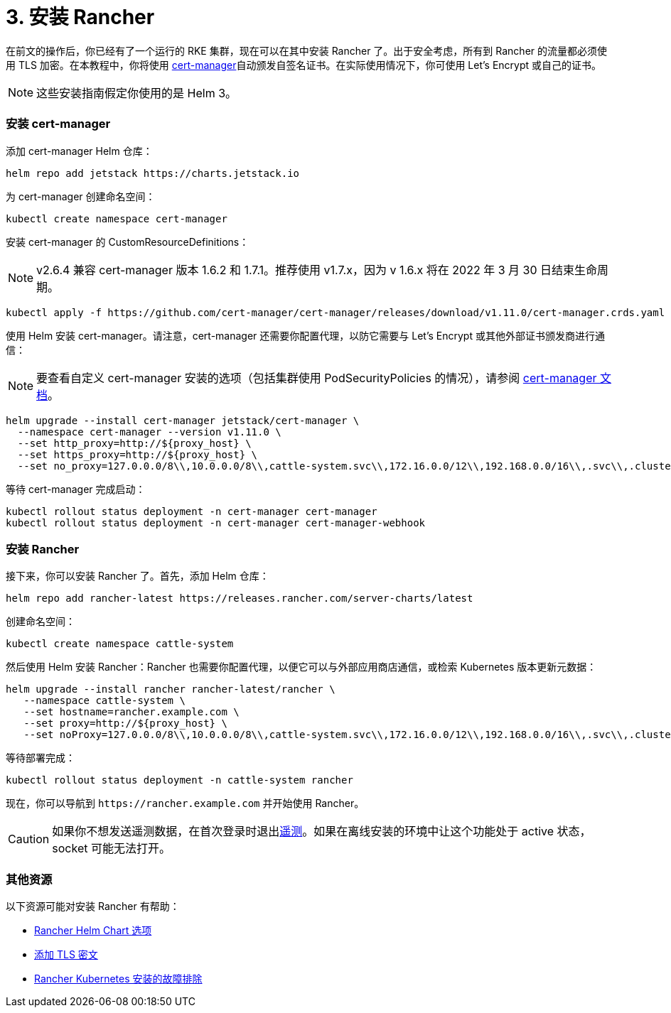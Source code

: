 = 3. 安装 Rancher

在前文的操作后，你已经有了一个运行的 RKE 集群，现在可以在其中安装 Rancher 了。出于安全考虑，所有到 Rancher 的流量都必须使用 TLS 加密。在本教程中，你将使用 https://cert-manager.io/[cert-manager]自动颁发自签名证书。在实际使用情况下，你可使用 Let's Encrypt 或自己的证书。

[NOTE]
====

这些安装指南假定你使用的是 Helm 3。
====


=== 安装 cert-manager

添加 cert-manager Helm 仓库：

----
helm repo add jetstack https://charts.jetstack.io
----

为 cert-manager 创建命名空间：

----
kubectl create namespace cert-manager
----

安装 cert-manager 的 CustomResourceDefinitions：

[NOTE]
====

v2.6.4 兼容 cert-manager 版本 1.6.2 和 1.7.1。推荐使用 v1.7.x，因为 v 1.6.x 将在 2022 年 3 月 30 日结束生命周期。
====


----
kubectl apply -f https://github.com/cert-manager/cert-manager/releases/download/v1.11.0/cert-manager.crds.yaml
----

使用 Helm 安装 cert-manager。请注意，cert-manager 还需要你配置代理，以防它需要与 Let's Encrypt 或其他外部证书颁发商进行通信：

[NOTE]
====

要查看自定义 cert-manager 安装的选项（包括集群使用 PodSecurityPolicies 的情况），请参阅 https://artifacthub.io/packages/helm/cert-manager/cert-manager#configuration[cert-manager 文档]。
====


----
helm upgrade --install cert-manager jetstack/cert-manager \
  --namespace cert-manager --version v1.11.0 \
  --set http_proxy=http://${proxy_host} \
  --set https_proxy=http://${proxy_host} \
  --set no_proxy=127.0.0.0/8\\,10.0.0.0/8\\,cattle-system.svc\\,172.16.0.0/12\\,192.168.0.0/16\\,.svc\\,.cluster.local
----

等待 cert-manager 完成启动：

----
kubectl rollout status deployment -n cert-manager cert-manager
kubectl rollout status deployment -n cert-manager cert-manager-webhook
----

=== 安装 Rancher

接下来，你可以安装 Rancher 了。首先，添加 Helm 仓库：

----
helm repo add rancher-latest https://releases.rancher.com/server-charts/latest
----

创建命名空间：

----
kubectl create namespace cattle-system
----

然后使用 Helm 安装 Rancher：Rancher 也需要你配置代理，以便它可以与外部应用商店通信，或检索 Kubernetes 版本更新元数据：

----
helm upgrade --install rancher rancher-latest/rancher \
   --namespace cattle-system \
   --set hostname=rancher.example.com \
   --set proxy=http://${proxy_host} \
   --set noProxy=127.0.0.0/8\\,10.0.0.0/8\\,cattle-system.svc\\,172.16.0.0/12\\,192.168.0.0/16\\,.svc\\,.cluster.local
----

等待部署完成：

----
kubectl rollout status deployment -n cattle-system rancher
----

现在，你可以导航到 `+https://rancher.example.com+` 并开始使用 Rancher。

[CAUTION]
====

如果你不想发送遥测数据，在首次登录时退出xref:../../../../faq/telemetry.adoc[遥测]。如果在离线安装的环境中让这个功能处于 active 状态，socket 可能无法打开。
====


=== 其他资源

以下资源可能对安装 Rancher 有帮助：

* xref:../../installation-references/helm-chart-options.adoc[Rancher Helm Chart 选项]
* xref:../../resources/add-tls-secrets.adoc[添加 TLS 密文]
* xref:../../install-upgrade-on-a-kubernetes-cluster/troubleshooting.adoc[Rancher Kubernetes 安装的故障排除]
